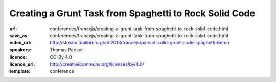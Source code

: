 =======================================================
Creating a Grunt Task from Spaghetti to Rock Solid Code
=======================================================

:url: conferences/francejs/creating-a-grunt-task-from-spaghetti-to-rock-solid-code.html
:save_as: conferences/francejs/creating-a-grunt-task-from-spaghetti-to-rock-solid-code.html
:video_url: http://stream.toulibre.org/cdl2013/francejs/parisot-solid-grunt-code-spaghetti-beton
:speakers: Thomas Parisot
:licence: CC-By 4.0
:licence_url: http://creativecommons.org/licenses/by/4.0/
:template: conference

.. html::

 <p>We have an idea, we code it as a custom task in our `Gruntfile.js` and… *it works*!</p><p>Then we sleep on it for 6 months and someone stumble on us, revealing some software weakness we have trouble to fix **because we don&#39;t remember well** what was our state of mind at the time of writing the code.</p><p>*This is not bad*. This is how it often works in the *real world*.  <br>We will learn how to make that **code beautifully speaking by itself**, embracing a *design features* approach rather than the *code stuff tested on runtime* one.</p><p>And if you never wrote *unit tests*, this is definitely the trigger which **will break your fear** and share your knowledge of your code across your team.</p>

